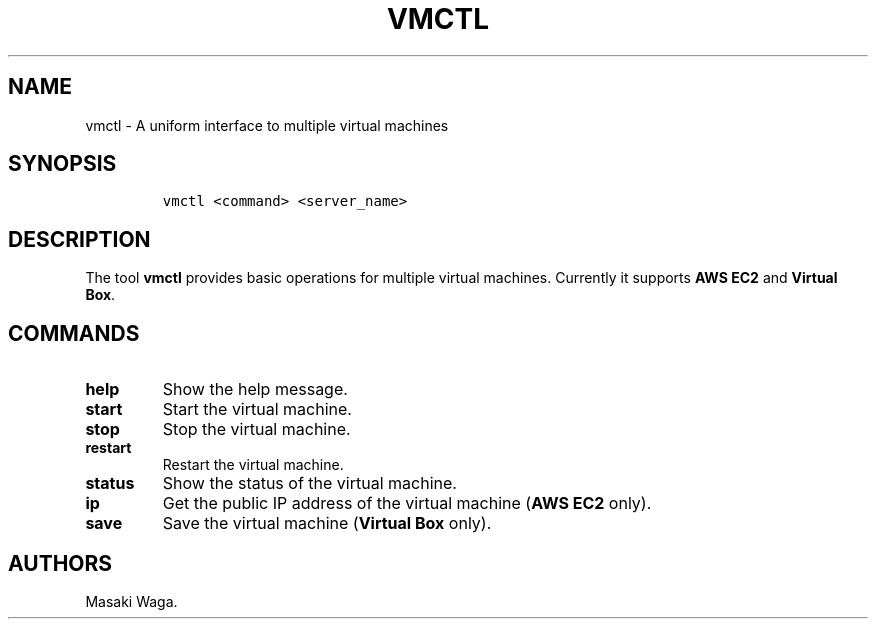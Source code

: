 .\" Automatically generated by Pandoc 2.2
.\"
.TH "VMCTL" "1" "May 2018" "" ""
.hy
.SH NAME
.PP
vmctl \- A uniform interface to multiple virtual machines
.SH SYNOPSIS
.IP
.nf
\f[C]
vmctl\ <command>\ <server_name>
\f[]
.fi
.SH DESCRIPTION
.PP
The tool \f[B]vmctl\f[] provides basic operations for multiple virtual
machines.
Currently it supports \f[B]AWS EC2\f[] and \f[B]Virtual Box\f[].
.SH COMMANDS
.TP
.B \f[B]help\f[]
Show the help message.
.RS
.RE
.TP
.B \f[B]start\f[]
Start the virtual machine.
.RS
.RE
.TP
.B \f[B]stop\f[]
Stop the virtual machine.
.RS
.RE
.TP
.B \f[B]restart\f[]
Restart the virtual machine.
.RS
.RE
.TP
.B \f[B]status\f[]
Show the status of the virtual machine.
.RS
.RE
.TP
.B \f[B]ip\f[]
Get the public IP address of the virtual machine (\f[B]AWS EC2\f[]
only).
.RS
.RE
.TP
.B \f[B]save\f[]
Save the virtual machine (\f[B]Virtual Box\f[] only).
.RS
.RE
.SH AUTHORS
Masaki Waga.
